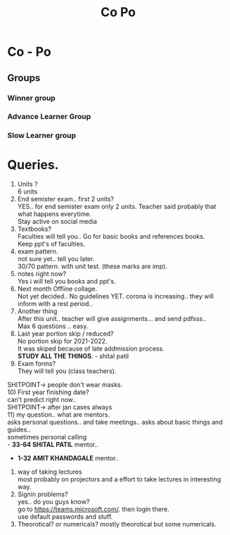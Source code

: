 #+TITLE: Co Po
#+DISCRIPTION: Co-Po lecture and some questions and answers.
* Co - Po

** Groups
*** Winner group
*** Advance Learner Group
*** Slow Learner group
* Queries.
1) Units ?\\
 6 units
2) End semister exam.. first 2 units?\\
   YES.. for end semister exam only 2 units. Teacher said probably that what happens everytime.\\
   Stay active on social media\\
3) Textbooks?\\
   Faculties will tell you.. Go for basic books and references books.\\
   Keep ppt's of faculties.\\
4) exam pattern.\\
   not sure yet.. tell you later.\\
   30/70 pattern. with unit test. (these marks are imp).\\
5) notes right now?\\
    Yes i will tell you books and ppt's.\\
6) Next month Offline collage.\\
   Not yet decided.. No guidelines YET. corona is increasing.. they will inform with a rest period..\\
7) Another thing\\
   After this unit.. teacher will give assignments... and send pdfsss..\\
   Max 6 questions .. easy.\\
8) Last year portion skip / reduced?\\
   No portion skip for 2021-2022.\\
   It was skiped because of late addmission process.\\
   *STUDY ALL THE THINGS*. - shital patil\\
9) Exam forms?\\
   They will tell you (class teachers).\\
SHITPOINT-> people don't wear masks.\\
10) First year finishing date?\\
    can't predict right now..\\
SHITPOINT-> after jan cases always\\
11) my question.. what are mentors.\\
 asks personal questions.. and take meetings.. asks about basic things and guides..\\
 sometimes personal calling\\
   - *33-64 SHITAL PATIL* mentor..
   - *1-32 AMIT KHANDAGALE* mentor..
12) way of taking lectures\\
  most probably on projectors and a effort to take lectures in interesting way.\\
13) Signin problems?\\
  yes.. do you guys know?\\
  go to https://teams.microsoft.com/. then login there.\\
  use default passwords and stuff.\\
14)  Theorotical? or numericals?
    mostly theorotical but some numericals.
